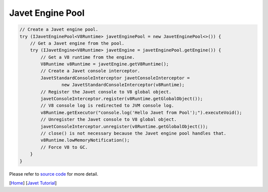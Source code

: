 =================
Javet Engine Pool
=================

.. code-block:: java

    // Create a Javet engine pool.
    try (IJavetEnginePool<V8Runtime> javetEnginePool = new JavetEnginePool<>()) {
        // Get a Javet engine from the pool.
        try (IJavetEngine<V8Runtime> javetEngine = javetEnginePool.getEngine()) {
            // Get a V8 runtime from the engine.
            V8Runtime v8Runtime = javetEngine.getV8Runtime();
            // Create a Javet console interceptor.
            JavetStandardConsoleInterceptor javetConsoleInterceptor =
                    new JavetStandardConsoleInterceptor(v8Runtime);
            // Register the Javet console to V8 global object.
            javetConsoleInterceptor.register(v8Runtime.getGlobalObject());
            // V8 console log is redirected to JVM console log.
            v8Runtime.getExecutor("console.log('Hello Javet from Pool');").executeVoid();
            // Unregister the Javet console to V8 global object.
            javetConsoleInterceptor.unregister(v8Runtime.getGlobalObject());
            // close() is not necessary because the Javet engine pool handles that.
            v8Runtime.lowMemoryNotification();
            // Force V8 to GC.
        }
    }

Please refer to `source code <../../src/test/java/com/caoccao/javet/tutorial/HelloJavet.java>`_ for more detail.

[`Home <../../README.rst>`_] [`Javet Tutorial <index.rst>`_]
